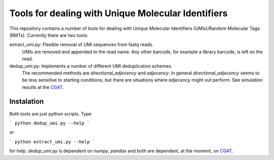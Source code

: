 Tools for dealing with Unique Molecular Identifiers
====================================================

This repository contains a number of tools for dealing with Unique Molecular Identifiers (UMIs)/Random Molecular Tags (RMTs). Currently there are two tools::

extract_umi.py:   Flexible removal of UMI sequences from fastq reads.
                  UMIs are removed and appended to the read name. Any other barcode, for example a 
                  library barcode, is left on the read.

dedup_umi.py:     Implements a number of different UMI deduplication schemes. 
                  The recommended methods are `directional_adjecency` and `adjecency`. In general 
                  `directional_adjecency` seems to be less sensitive to starting conditions, but there 
                  are situations where `adjecency` might out perform. See simulation results at the 
                  `CGAT <https://cgatoxford.wordpress.com/2015/08/14/unique-molecular-identifiers-the-problem-the-solution-and-the-proof/>`_.

Instalation
------------

Both tools are just python scripts. Type

```
python dedup_umi.py --help
```

or


```
python extract_umi.py --help
```

for help. `dedup_umi.py` is dependent on `numpy`, `pandas` and both are dependent, at the moment, on `CGAT <https://www.cgat.org/downloads/public/cgat/documentation/cgat.html#cgat>`_.
